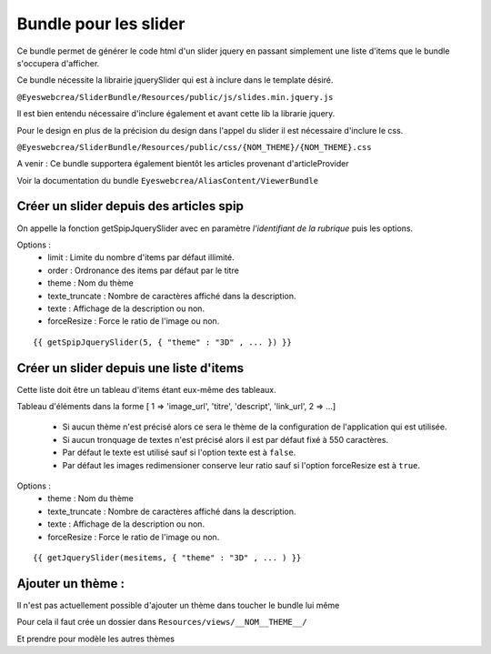 	
Bundle pour les slider
=======================

Ce bundle permet de générer le code html d'un slider jquery en passant simplement une liste d'items
que le bundle s'occupera d'afficher.

Ce bundle nécessite la librairie jquerySlider qui est à inclure dans le template désiré.

``@Eyeswebcrea/SliderBundle/Resources/public/js/slides.min.jquery.js``

Il est bien entendu nécessaire d'inclure également et avant cette lib la librarie jquery.

Pour le design en plus de la précision du design dans l'appel du slider il est nécessaire d'inclure le css.

``@Eyeswebcrea/SliderBundle/Resources/public/css/{NOM_THEME}/{NOM_THEME}.css``

A venir : Ce bundle supportera également bientôt les articles provenant d'articleProvider

Voir la documentation du bundle ``Eyeswebcrea/AliasContent/ViewerBundle``

Créer un slider depuis des articles spip
----------------------------------------

On appelle la fonction getSpipJquerySlider avec en paramètre `l'identifiant de la rubrique`
puis les options.

Options : 
	- limit : Limite du nombre d'items par défaut illimité.
	- order : Ordronance des items par défaut par le titre
	- theme : Nom du thème
	- texte_truncate : Nombre de caractères affiché dans la description.
	- texte : Affichage de la description ou non.
	- forceResize : Force le ratio de l'image ou non.

::

	{{ getSpipJquerySlider(5, { "theme" : "3D" , ... }) }}
	
	
Créer un slider depuis une liste d'items 
----------------------------------------

Cette liste doit être un tableau d'items étant eux-même des tableaux.

Tableau d'éléments dans la forme [ 1 => 'image_url', 'titre', 'descript', 'link_url', 2 => ...]

	 - Si aucun thème n'est précisé alors ce sera le thème de la configuration de l'application qui est utilisée.
	 - Si aucun tronquage de textes n'est précisé alors il est par défaut fixé à 550 caractères.
	 - Par défaut le texte est utilisé sauf si l'option texte est à ``false``. 
	 - Par défaut les images redimensioner conserve leur ratio sauf si l'option forceResize est à ``true``.

Options : 
	- theme : Nom du thème
	- texte_truncate : Nombre de caractères affiché dans la description.
	- texte : Affichage de la description ou non.
	- forceResize : Force le ratio de l'image ou non.
	
:: 

	{{ getJquerySlider(mesitems, { "theme" : "3D" , ... ) }}


Ajouter un thème : 
------------------

Il n'est pas actuellement possible d'ajouter un thème dans toucher le bundle lui même

Pour cela il faut crée un dossier dans ``Resources/views/__NOM__THEME__/``

Et prendre pour modèle les autres thèmes




	

	 